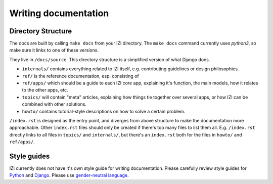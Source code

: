 =====================
Writing documentation
=====================

Directory Structure
-------------------

The docs are built by calling ``make docs`` from your IZI directory.
The ``make docs`` command currently uses `python3`,
so make sure it links to one of these versions.

They live in ``/docs/source``. This directory structure is a
simplified version of what Django does.

* ``internals/`` contains everything related to IZI itself, e.g. contributing
  guidelines or design philosophies.
* ``ref/`` is the reference documentation, esp. consisting of
* ``ref/apps/`` which should be a guide to each IZI core app, explaining it's
  function, the main models, how it relates to the other apps, etc.
* ``topics/`` will contain "meta" articles, explaining how things tie together
  over several apps, or how IZI can be combined with other solutions.
* ``howto/`` contains tutorial-style descriptions on how to solve a certain
  problem.

``/index.rst`` is designed as the entry point, and diverges from above
structure to make the documentation more approachable. Other ``index.rst``
files should only be created if there's too many files to list them all.
E.g. ``/index.rst`` directly links to all files in ``topics/`` and
``internals/``, but there's an ``index.rst`` both for the files in ``howto/``
and ``ref/apps/``.

Style guides
------------
IZI currently does not have it's own style guide for writing documentation.
Please carefully review style guides for `Python`_ and `Django`_.
Please use `gender-neutral language`_.

.. _`Python`: http://docs.python.org/devguide/documenting.html#style-guide
.. _`Django`: https://docs.djangoproject.com/en/stable/internals/contributing/writing-documentation/
.. _`gender-neutral language`: https://alexgaynor.net/2013/nov/30/gender-neutral-language-faq/
